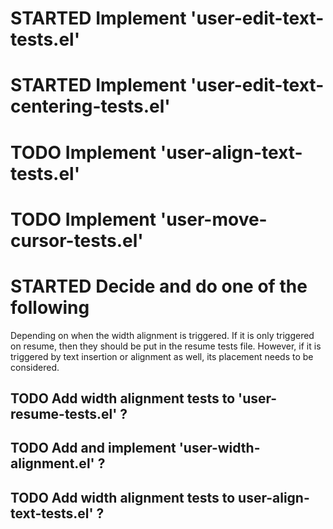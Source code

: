 
* STARTED Implement 'user-edit-text-tests.el'
* STARTED Implement 'user-edit-text-centering-tests.el'

* TODO Implement 'user-align-text-tests.el'
* TODO Implement 'user-move-cursor-tests.el'


* STARTED Decide and do one of the following
  Depending on when the width alignment is triggered. If it is only
  triggered on resume, then they should be put in the resume tests
  file. However, if it is triggered by text insertion or alignment as
  well, its placement needs to be considered.

** TODO Add width alignment tests to 'user-resume-tests.el' ?
** TODO Add and implement 'user-width-alignment.el' ?
** TODO Add width alignment tests to user-align-text-tests.el' ?

